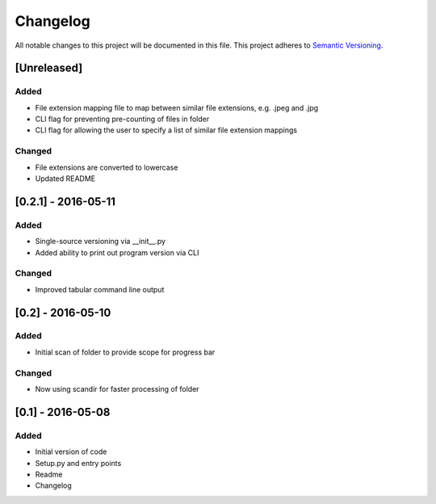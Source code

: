 Changelog
=========

All notable changes to this project will be documented in this file.
This project adheres to `Semantic Versioning <http://semver.org/>`_.

[Unreleased]
------------

Added
~~~~~
* File extension mapping file to map between similar file extensions, e.g. .jpeg and .jpg
* CLI flag for preventing pre-counting of files in folder
* CLI flag for allowing the user to specify a list of similar file extension mappings

Changed
~~~~~~~
* File extensions are converted to lowercase
* Updated README


[0.2.1] - 2016-05-11
--------------------

Added
~~~~~
* Single-source versioning via __init__.py
* Added ability to print out program version via CLI

Changed
~~~~~~~
* Improved tabular command line output


[0.2] - 2016-05-10
------------------

Added
~~~~~
* Initial scan of folder to provide scope for progress bar

Changed
~~~~~~~
* Now using scandir for faster processing of folder

[0.1] - 2016-05-08
------------------

Added
~~~~~
* Initial version of code
* Setup.py and entry points
* Readme
* Changelog
